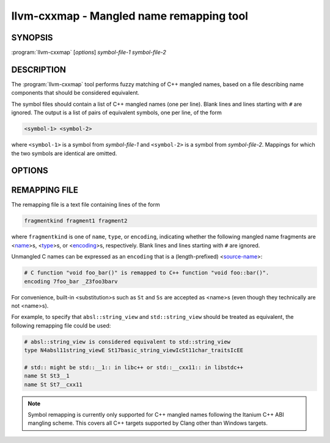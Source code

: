 llvm-cxxmap - Mangled name remapping tool
=========================================

.. program:: llvm-cxxmap

SYNOPSIS
--------

:program:`llvm-cxxmap` [*options*] *symbol-file-1* *symbol-file-2*

DESCRIPTION
-----------

The :program:`llvm-cxxmap` tool performs fuzzy matching of C++ mangled names,
based on a file describing name components that should be considered equivalent.

The symbol files should contain a list of C++ mangled names (one per line).
Blank lines and lines starting with ``#`` are ignored. The output is a list
of pairs of equivalent symbols, one per line, of the form

.. code-block:: none

  <symbol-1> <symbol-2>

where ``<symbol-1>`` is a symbol from *symbol-file-1* and ``<symbol-2>`` is
a symbol from *symbol-file-2*. Mappings for which the two symbols are identical
are omitted.

OPTIONS
-------

.. program:: llvm-cxxmap

.. option:: -remapping-file=file, -r=file

 Specify a file containing a list of equivalence rules that should be used
 to determine whether two symbols are equivalent. Required.
 See :ref:`remapping-file`.

.. option:: -output=file, -o=file

 Specify a file to write the list of matched names to. If unspecified, the
 list will be written to stdout.

.. option:: -Wambiguous

 Produce a warning if there are multiple equivalent (but distinct) symbols in
 *symbol-file-2*.

.. option:: -Wincomplete

 Produce a warning if *symbol-file-1* contains a symbol for which there is no
 equivalent symbol in *symbol-file-2*.

.. _remapping-file:

REMAPPING FILE
--------------

The remapping file is a text file containing lines of the form

.. code-block:: none

  fragmentkind fragment1 fragment2

where ``fragmentkind`` is one of ``name``, ``type``, or ``encoding``,
indicating whether the following mangled name fragments are
<`name <http://itanium-cxx-abi.github.io/cxx-abi/abi.html#mangle.name>`_>s,
<`type <http://itanium-cxx-abi.github.io/cxx-abi/abi.html#mangle.type>`_>s, or
<`encoding <http://itanium-cxx-abi.github.io/cxx-abi/abi.html#mangle.encoding>`_>s,
respectively.
Blank lines and lines starting with ``#`` are ignored.

Unmangled C names can be expressed as an ``encoding`` that is a (length-prefixed)
<`source-name <http://itanium-cxx-abi.github.io/cxx-abi/abi.html#mangle.source-name>`_>:

.. code-block:: none

  # C function "void foo_bar()" is remapped to C++ function "void foo::bar()".
  encoding 7foo_bar _Z3foo3barv

For convenience, built-in <substitution>s such as ``St`` and ``Ss``
are accepted as <name>s (even though they technically are not <name>s).

For example, to specify that ``absl::string_view`` and ``std::string_view``
should be treated as equivalent, the following remapping file could be used:

.. code-block:: none

  # absl::string_view is considered equivalent to std::string_view
  type N4absl11string_viewE St17basic_string_viewIcSt11char_traitsIcEE

  # std:: might be std::__1:: in libc++ or std::__cxx11:: in libstdc++
  name St St3__1
  name St St7__cxx11

.. note::

  Symbol remapping is currently only supported for C++ mangled names
  following the Itanium C++ ABI mangling scheme. This covers all C++ targets
  supported by Clang other than Windows targets.
